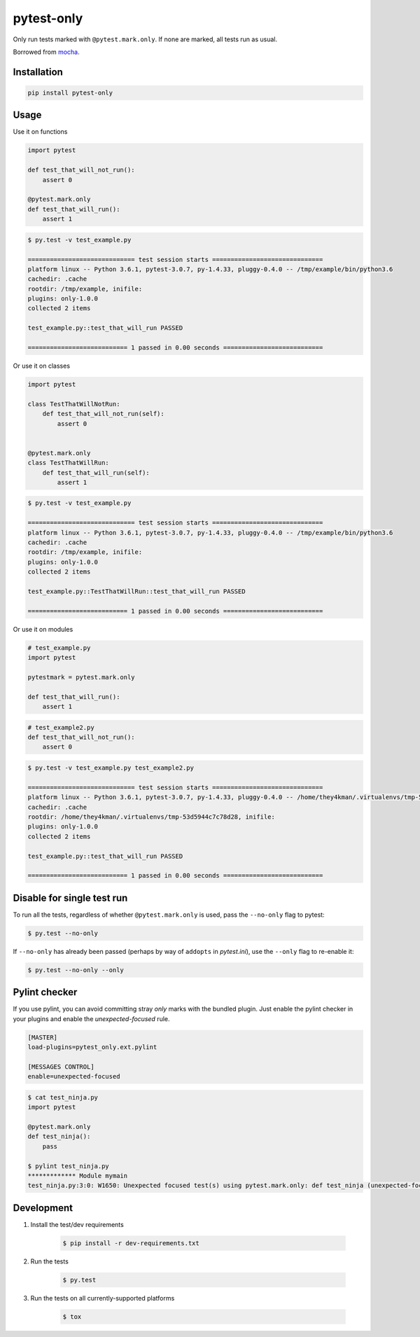 pytest-only
===========

Only run tests marked with ``@pytest.mark.only``. If none are marked, all tests run as usual.

Borrowed from `mocha <https://mochajs.org/>`_.


Installation
------------

.. code-block:: bash

    pip install pytest-only


Usage
-----

Use it on functions

.. code-block:: python

    import pytest

    def test_that_will_not_run():
        assert 0

    @pytest.mark.only
    def test_that_will_run():
        assert 1


.. code-block:: bash

    $ py.test -v test_example.py

    ============================= test session starts ==============================
    platform linux -- Python 3.6.1, pytest-3.0.7, py-1.4.33, pluggy-0.4.0 -- /tmp/example/bin/python3.6
    cachedir: .cache
    rootdir: /tmp/example, inifile:
    plugins: only-1.0.0
    collected 2 items

    test_example.py::test_that_will_run PASSED

    =========================== 1 passed in 0.00 seconds ===========================


Or use it on classes

.. code-block:: python

    import pytest

    class TestThatWillNotRun:
        def test_that_will_not_run(self):
            assert 0


    @pytest.mark.only
    class TestThatWillRun:
        def test_that_will_run(self):
            assert 1


.. code-block:: bash

    $ py.test -v test_example.py

    ============================= test session starts ==============================
    platform linux -- Python 3.6.1, pytest-3.0.7, py-1.4.33, pluggy-0.4.0 -- /tmp/example/bin/python3.6
    cachedir: .cache
    rootdir: /tmp/example, inifile:
    plugins: only-1.0.0
    collected 2 items

    test_example.py::TestThatWillRun::test_that_will_run PASSED

    =========================== 1 passed in 0.00 seconds ===========================


Or use it on modules

.. code-block:: python

    # test_example.py
    import pytest

    pytestmark = pytest.mark.only

    def test_that_will_run():
        assert 1


.. code-block:: python

    # test_example2.py
    def test_that_will_not_run():
        assert 0


.. code-block:: bash

    $ py.test -v test_example.py test_example2.py

    ============================= test session starts ==============================
    platform linux -- Python 3.6.1, pytest-3.0.7, py-1.4.33, pluggy-0.4.0 -- /home/they4kman/.virtualenvs/tmp-53d5944c7c78d28/bin/python3.6
    cachedir: .cache
    rootdir: /home/they4kman/.virtualenvs/tmp-53d5944c7c78d28, inifile:
    plugins: only-1.0.0
    collected 2 items

    test_example.py::test_that_will_run PASSED

    =========================== 1 passed in 0.00 seconds ===========================



Disable for single test run
---------------------------

To run all the tests, regardless of whether ``@pytest.mark.only`` is used, pass
the ``--no-only`` flag to pytest:

.. code-block:: bash

    $ py.test --no-only


If ``--no-only`` has already been passed (perhaps by way of ``addopts`` in
*pytest.ini*), use the ``--only`` flag to re-enable it:

.. code-block:: bash

    $ py.test --no-only --only


Pylint checker
--------------

If you use pylint, you can avoid committing stray `only` marks with the bundled plugin. Just enable the pylint checker in your plugins and enable the `unexpected-focused` rule.

.. code-block:: ini

    [MASTER]
    load-plugins=pytest_only.ext.pylint

    [MESSAGES CONTROL]
    enable=unexpected-focused

.. code-block:: console

    $ cat test_ninja.py
    import pytest

    @pytest.mark.only
    def test_ninja():
        pass

    $ pylint test_ninja.py
    ************* Module mymain
    test_ninja.py:3:0: W1650: Unexpected focused test(s) using pytest.mark.only: def test_ninja (unexpected-focused)


Development
-----------

1. Install the test/dev requirements

    .. code-block:: bash

        $ pip install -r dev-requirements.txt

2. Run the tests

    .. code-block:: bash

        $ py.test

3. Run the tests on all currently-supported platforms

    .. code-block:: bash

        $ tox
